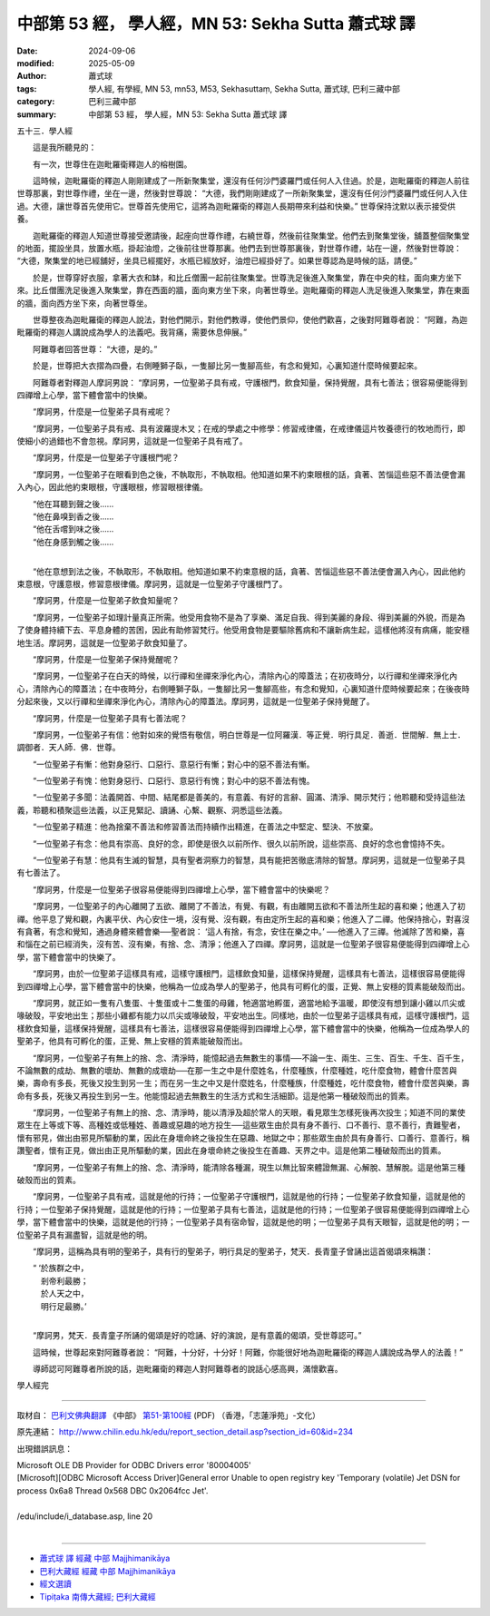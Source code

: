 中部第 53 經， 學人經，MN 53: Sekha Sutta 蕭式球 譯
======================================================

:date: 2024-09-06
:modified: 2025-05-09
:author: 蕭式球
:tags: 學人經, 有學經, MN 53, mn53, M53, Sekhasuttaṃ, Sekha Sutta, 蕭式球, 巴利三藏中部
:category: 巴利三藏中部
:summary: 中部第 53 經， 學人經，MN 53: Sekha Sutta 蕭式球 譯



五十三．學人經
　　
　　這是我所聽見的：

　　有一次，世尊住在迦毗羅衛釋迦人的榕樹園。

　　這時候，迦毗羅衛的釋迦人剛剛建成了一所新聚集堂，還沒有任何沙門婆羅門或任何人入住過。於是，迦毗羅衛的釋迦人前往世尊那裏，對世尊作禮，坐在一邊，然後對世尊說： “大德，我們剛剛建成了一所新聚集堂，還沒有任何沙門婆羅門或任何人入住過。大德，讓世尊首先使用它。世尊首先使用它，這將為迦毗羅衛的釋迦人長期帶來利益和快樂。” 世尊保持沈默以表示接受供養。

　　迦毗羅衛的釋迦人知道世尊接受邀請後，起座向世尊作禮，右繞世尊，然後前往聚集堂。他們去到聚集堂後，舖蓋整個聚集堂的地面，擺設坐具，放置水瓶，掛起油燈，之後前往世尊那裏。他們去到世尊那裏後，對世尊作禮，站在一邊，然後對世尊說： “大德，聚集堂的地已經舖好，坐具已經擺好，水瓶已經放好，油燈已經掛好了。如果世尊認為是時候的話，請便。”

　　於是，世尊穿好衣服，拿著大衣和缽，和比丘僧團一起前往聚集堂。世尊洗足後進入聚集堂，靠在中央的柱，面向東方坐下來。比丘僧團洗足後進入聚集堂，靠在西面的牆，面向東方坐下來，向著世尊坐。迦毗羅衛的釋迦人洗足後進入聚集堂，靠在東面的牆，面向西方坐下來，向著世尊坐。

　　世尊整夜為迦毗羅衛的釋迦人說法，對他們開示，對他們教導，使他們景仰，使他們歡喜，之後對阿難尊者說： “阿難，為迦毗羅衛的釋迦人講說成為學人的法義吧。我背痛，需要休息伸展。”

　　阿難尊者回答世尊： “大德，是的。”

　　於是，世尊把大衣摺為四疊，右側睡獅子臥，一隻腳比另一隻腳高些，有念和覺知，心裏知道什麼時候要起來。

　　阿難尊者對釋迦人摩訶男說： “摩訶男，一位聖弟子具有戒，守護根門，飲食知量，保持覺醒，具有七善法；很容易便能得到四禪增上心學，當下體會當中的快樂。

　　“摩訶男，什麼是一位聖弟子具有戒呢？

　　“摩訶男，一位聖弟子具有戒、具有波羅提木叉；在戒的學處之中修學：修習戒律儀，在戒律儀這片牧養德行的牧地而行，即使細小的過錯也不會忽視。摩訶男，這就是一位聖弟子具有戒了。

　　“摩訶男，什麼是一位聖弟子守護根門呢？

　　“摩訶男，一位聖弟子在眼看到色之後，不執取形，不執取相。他知道如果不約束眼根的話，貪著、苦惱這些惡不善法便會漏入內心，因此他約束眼根，守護眼根，修習眼根律儀。

| 　　“他在耳聽到聲之後……
| 　　“他在鼻嗅到香之後……
| 　　“他在舌嚐到味之後……
| 　　“他在身感到觸之後……
| 

　　“他在意想到法之後，不執取形，不執取相。他知道如果不約束意根的話，貪著、苦惱這些惡不善法便會漏入內心，因此他約束意根，守護意根，修習意根律儀。摩訶男，這就是一位聖弟子守護根門了。

　　“摩訶男，什麼是一位聖弟子飲食知量呢？

　　“摩訶男，一位聖弟子如理計量真正所需。他受用食物不是為了享樂、滿足自我、得到美麗的身段、得到美麗的外貌，而是為了使身體持續下去、平息身體的苦困，因此有助修習梵行。他受用食物是要驅除舊病和不讓新病生起，這樣他將沒有病痛，能安穩地生活。摩訶男，這就是一位聖弟子飲食知量了。

　　“摩訶男，什麼是一位聖弟子保持覺醒呢？

　　“摩訶男，一位聖弟子在白天的時候，以行禪和坐禪來淨化內心，清除內心的障蓋法；在初夜時分，以行禪和坐禪來淨化內心，清除內心的障蓋法；在中夜時分，右側睡獅子臥，一隻腳比另一隻腳高些，有念和覺知，心裏知道什麼時候要起來；在後夜時分起來後，又以行禪和坐禪來淨化內心，清除內心的障蓋法。摩訶男，這就是一位聖弟子保持覺醒了。

　　“摩訶男，什麼是一位聖弟子具有七善法呢？

　　“摩訶男，一位聖弟子有信：他對如來的覺悟有敬信，明白世尊是一位阿羅漢．等正覺．明行具足．善逝．世間解．無上士．調御者．天人師．佛．世尊。

　　“一位聖弟子有慚：他對身惡行、口惡行、意惡行有慚；對心中的惡不善法有慚。

　　“一位聖弟子有愧：他對身惡行、口惡行、意惡行有愧；對心中的惡不善法有愧。

　　“一位聖弟子多聞：法義開首、中間、結尾都是善美的，有意義、有好的言辭、圓滿、清淨、開示梵行；他聆聽和受持這些法義，聆聽和積聚這些法義，以正見緊記、讀誦、心繫、觀察、洞悉這些法義。

　　“一位聖弟子精進：他為捨棄不善法和修習善法而持續作出精進，在善法之中堅定、堅決、不放棄。

　　“一位聖弟子有念：他具有崇高、良好的念，即使是很久以前所作、很久以前所說，這些崇高、良好的念也會憶持不失。

　　“一位聖弟子有慧：他具有生滅的智慧，具有聖者洞察力的智慧，具有能把苦徹底清除的智慧。摩訶男，這就是一位聖弟子具有七善法了。

　　“摩訶男，什麼是一位聖弟子很容易便能得到四禪增上心學，當下體會當中的快樂呢？

　　“摩訶男，一位聖弟子的內心離開了五欲、離開了不善法，有覺、有觀，有由離開五欲和不善法所生起的喜和樂；他進入了初禪。他平息了覺和觀，內裏平伏、內心安住一境，沒有覺、沒有觀，有由定所生起的喜和樂；他進入了二禪。他保持捨心，對喜沒有貪著，有念和覺知，通過身體來體會樂──聖者說： ‘這人有捨，有念，安住在樂之中。’ ──他進入了三禪。他滅除了苦和樂，喜和惱在之前已經消失，沒有苦、沒有樂，有捨、念、清淨；他進入了四禪。摩訶男，這就是一位聖弟子很容易便能得到四禪增上心學，當下體會當中的快樂了。

　　“摩訶男，由於一位聖弟子這樣具有戒，這樣守護根門，這樣飲食知量，這樣保持覺醒，這樣具有七善法，這樣很容易便能得到四禪增上心學，當下體會當中的快樂，他稱為一位成為學人的聖弟子，他具有可孵化的蛋，正覺、無上安穩的質素能破殼而出。

　　“摩訶男，就正如一隻有八隻蛋、十隻蛋或十二隻蛋的母雞，牠適當地孵蛋，適當地給予溫暖，即使沒有想到讓小雞以爪尖或喙破殼，平安地出生；那些小雞都有能力以爪尖或喙破殼，平安地出生。同樣地，由於一位聖弟子這樣具有戒，這樣守護根門，這樣飲食知量，這樣保持覺醒，這樣具有七善法，這樣很容易便能得到四禪增上心學，當下體會當中的快樂，他稱為一位成為學人的聖弟子，他具有可孵化的蛋，正覺、無上安穩的質素能破殼而出。

　　“摩訶男，一位聖弟子有無上的捨、念、清淨時，能憶起過去無數生的事情──不論一生、兩生、三生、百生、千生、百千生，不論無數的成劫、無數的壞劫、無數的成壞劫──在那一生之中是什麼姓名，什麼種族，什麼種姓，吃什麼食物，體會什麼苦與樂，壽命有多長，死後又投生到另一生；而在另一生之中又是什麼姓名，什麼種族，什麼種姓，吃什麼食物，體會什麼苦與樂，壽命有多長，死後又再投生到另一生。他能憶起過去無數生的生活方式和生活細節。這是他第一種破殼而出的質素。

　　“摩訶男，一位聖弟子有無上的捨、念、清淨時，能以清淨及超於常人的天眼，看見眾生怎樣死後再次投生；知道不同的業使眾生在上等或下等、高種姓或低種姓、善趣或惡趣的地方投生──這些眾生由於具有身不善行、口不善行、意不善行，責難聖者，懷有邪見，做出由邪見所驅動的業，因此在身壞命終之後投生在惡趣、地獄之中；那些眾生由於具有身善行、口善行、意善行，稱讚聖者，懷有正見，做出由正見所驅動的業，因此在身壞命終之後投生在善趣、天界之中。這是他第二種破殼而出的質素。

　　“摩訶男，一位聖弟子有無上的捨、念、清淨時，能清除各種漏，現生以無比智來體證無漏、心解脫、慧解脫。這是他第三種破殼而出的質素。

　　“摩訶男，一位聖弟子具有戒，這就是他的行持；一位聖弟子守護根門，這就是他的行持；一位聖弟子飲食知量，這就是他的行持；一位聖弟子保持覺醒，這就是他的行持；一位聖弟子具有七善法，這就是他的行持；一位聖弟子很容易便能得到四禪增上心學，當下體會當中的快樂，這就是他的行持；一位聖弟子具有宿命智，這就是他的明；一位聖弟子具有天眼智，這就是他的明；一位聖弟子具有漏盡智，這就是他的明。

　　“摩訶男，這稱為具有明的聖弟子，具有行的聖弟子，明行具足的聖弟子，梵天．長青童子曾誦出這首偈頌來稱讚：

| 　　“ ‘於族群之中，
| 　　　剎帝利最勝；
| 　　　於人天之中，
| 　　　明行足最勝。’
| 

　　“摩訶男，梵天．長青童子所誦的偈頌是好的唸誦、好的演說，是有意義的偈頌，受世尊認可。”

　　這時候，世尊起來對阿難尊者說： “阿難，十分好，十分好！阿難，你能很好地為迦毗羅衛的釋迦人講說成為學人的法義！”

　　導師認可阿難尊者所說的話，迦毗羅衛的釋迦人對阿難尊者的說話心感高興，滿懷歡喜。

學人經完

------

取材自： `巴利文佛典翻譯 <https://www.chilin.org/news/news-detail.php?id=202&type=2>`__ 《中部》 `第51-第100經 <https://www.chilin.org/upload/culture/doc/1666608320.pdf>`_ (PDF) （香港，「志蓮淨苑」-文化）

原先連結： http://www.chilin.edu.hk/edu/report_section_detail.asp?section_id=60&id=234

出現錯誤訊息：

| Microsoft OLE DB Provider for ODBC Drivers error '80004005'
| [Microsoft][ODBC Microsoft Access Driver]General error Unable to open registry key 'Temporary (volatile) Jet DSN for process 0x6a8 Thread 0x568 DBC 0x2064fcc Jet'.
| 
| /edu/include/i_database.asp, line 20
| 

------

- `蕭式球 譯 經藏 中部 Majjhimanikāya <{filename}majjhima-nikaaya-tr-by-siu-sk%zh.rst>`__

- `巴利大藏經 經藏 中部 Majjhimanikāya <{filename}majjhima-nikaaya%zh.rst>`__

- `經文選讀 <{filename}/articles/canon-selected/canon-selected%zh.rst>`__ 

- `Tipiṭaka 南傳大藏經; 巴利大藏經 <{filename}/articles/tipitaka/tipitaka%zh.rst>`__


..
  2025-05-09 (post); 08; created on 2024-09-06
